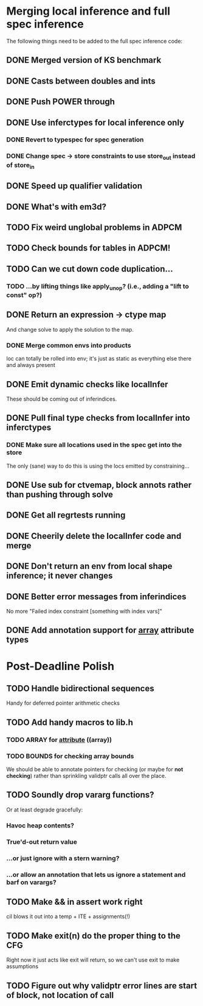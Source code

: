 * Merging local inference and full spec inference
  The following things need to be added to the full spec inference
  code:

** DONE Merged version of KS benchmark
** DONE Casts between doubles and ints
** DONE Push POWER through
** DONE Use inferctypes for local inference only
*** DONE Revert to typespec for spec generation
*** DONE Change spec -> store constraints to use store_out instead of store_in
** DONE Speed up qualifier validation
** DONE What's with em3d?
** TODO Fix weird unglobal problems in ADPCM
** TODO Check bounds for tables in ADPCM!
** TODO Can we cut down code duplication...
*** TODO ...by lifting things like apply_unop? (i.e., adding a "lift to const" op?)

** DONE Return an expression -> ctype map
   And change solve to apply the solution to the map.
*** DONE Merge common envs into products
    loc can totally be rolled into env; it's just as static as everything else
    there and always present
** DONE Emit dynamic checks like localInfer
   These should be coming out of inferindices.
** DONE Pull final type checks from localInfer into inferctypes
*** DONE Make sure all locations used in the spec get into the store
    The only (sane) way to do this is using the locs emitted by constraining...
** DONE Use sub for ctvemap, block annots rather than pushing through solve
** DONE Get all regrtests running
** DONE Cheerily delete the localInfer code and merge
** DONE Don't return an env from local shape inference; it never changes
** DONE Better error messages from inferindices
   No more "Failed index constraint [something with index vars]"
** DONE Add annotation support for __array__ attribute types

* Post-Deadline Polish
** TODO Handle bidirectional sequences
   Handy for deferred pointer arithmetic checks
** TODO Add handy macros to lib.h
*** TODO ARRAY for __attribute__ ((array))
*** TODO BOUNDS for checking array bounds
    We should be able to annotate pointers for checking (or maybe for
    *not checking*) rather than sprinkling validptr calls all over the
    place.
** TODO Soundly drop vararg functions?
   Or at least degrade gracefully:
*** Havoc heap contents?
*** True'd-out return value
*** ...or just ignore with a stern warning?
*** ...or allow an annotation that lets us ignore a statement and barf on varargs?
** TODO Make && in assert work right
   cil blows it out into a temp + ITE + assignments(!)
** TODO Make exit(n) do the proper thing to the CFG
   Right now it just acts like exit will return, so we can't use exit
   to make assumptions
** TODO Figure out why validptr error lines are start of block, not location of call
